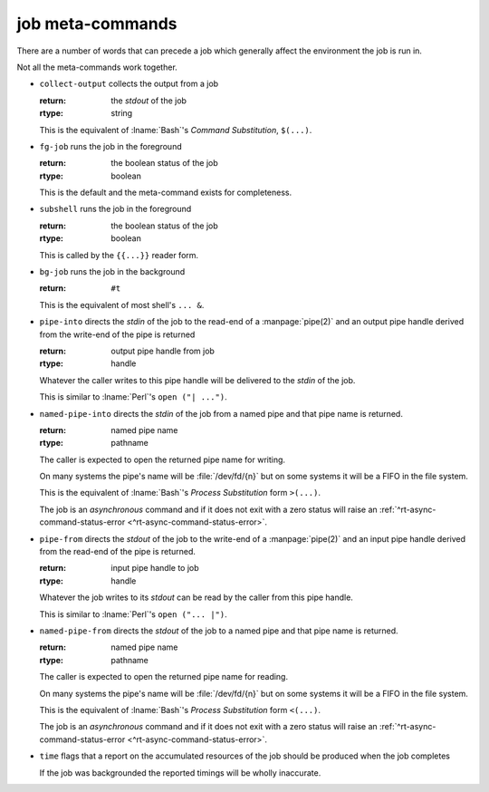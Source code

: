 .. _`job-control/job meta-commands`:

job meta-commands
^^^^^^^^^^^^^^^^^

There are a number of words that can precede a job which generally
affect the environment the job is run in.

Not all the meta-commands work together.

.. index::
   single: collect-output

* ``collect-output`` collects the output from a job

  :return: the *stdout* of the job
  :rtype: string

  This is the equivalent of :lname:`Bash`'s *Command Substitution*,
  ``$(...)``.

.. index::
   single: fg-job

* ``fg-job`` runs the job in the foreground

  :return: the boolean status of the job
  :rtype: boolean

  This is the default and the meta-command exists for completeness.

.. index::
   single: subshell

* ``subshell`` runs the job in the foreground

  :return: the boolean status of the job
  :rtype: boolean

  This is called by the ``{{...}}`` reader form.

.. index::
   single: bg-job

* ``bg-job`` runs the job in the background

  :return: ``#t``

  This is the equivalent of most shell's ``... &``.

.. index::
   single: pipe-into

* ``pipe-into`` directs the *stdin* of the job to the read-end of a
  :manpage:`pipe(2)` and an output pipe handle derived from the
  write-end of the pipe is returned

  :return: output pipe handle from job
  :rtype: handle

  Whatever the caller writes to this pipe handle will be delivered to
  the *stdin* of the job.

  This is similar to :lname:`Perl`'s ``open ("| ...")``.

.. index::
   single: named-pipe-into

* ``named-pipe-into`` directs the *stdin* of the job from a named pipe
  and that pipe name is returned.

  :return: named pipe name
  :rtype: pathname

  The caller is expected to open the returned pipe name for writing.

  On many systems the pipe's name will be :file:`/dev/fd/{n}` but on
  some systems it will be a FIFO in the file system.

  This is the equivalent of :lname:`Bash`'s *Process Substitution*
  form ``>(...)``.

  The job is an *asynchronous* command and if it does not exit with a
  zero status will raise an :ref:`^rt-async-command-status-error
  <^rt-async-command-status-error>`.

.. index::
   single: pipe-from

* ``pipe-from`` directs the *stdout* of the job to the write-end of a
  :manpage:`pipe(2)` and an input pipe handle derived from the
  read-end of the pipe is returned.

  :return: input pipe handle to job
  :rtype: handle

  Whatever the job writes to its *stdout* can be read by the caller
  from this pipe handle.

  This is similar to :lname:`Perl`'s ``open ("... |")``.

.. index::
   single: named-pipe-from

* ``named-pipe-from`` directs the *stdout* of the job to a named pipe
  and that pipe name is returned.

  :return: named pipe name
  :rtype: pathname

  The caller is expected to open the returned pipe name for reading.

  On many systems the pipe's name will be :file:`/dev/fd/{n}` but on
  some systems it will be a FIFO in the file system.

  This is the equivalent of :lname:`Bash`'s *Process Substitution*
  form ``<(...)``.

  The job is an *asynchronous* command and if it does not exit with a
  zero status will raise an :ref:`^rt-async-command-status-error
  <^rt-async-command-status-error>`.

.. index::
   single: time

* ``time`` flags that a report on the accumulated resources of the job
  should be produced when the job completes

  If the job was backgrounded the reported timings will be wholly
  inaccurate.


